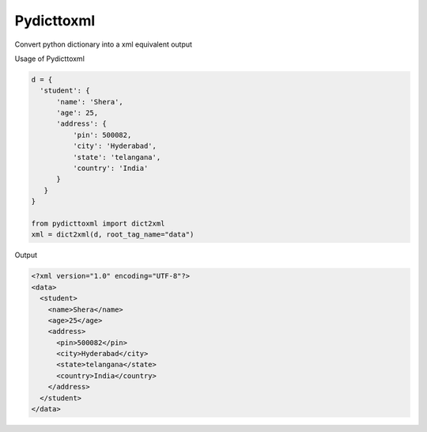 Pydicttoxml
===========

Convert python dictionary into a xml equivalent output

Usage of Pydicttoxml

.. code:: python

  d = {
    'student': {
        'name': 'Shera',
        'age': 25,
        'address': {
            'pin': 500082,
            'city': 'Hyderabad',
            'state': 'telangana',
            'country': 'India'
        }
     }
  }
  
  from pydicttoxml import dict2xml
  xml = dict2xml(d, root_tag_name="data")
  
  
Output

.. code:: xml

  <?xml version="1.0" encoding="UTF-8"?>
  <data>
    <student>
      <name>Shera</name>
      <age>25</age>
      <address>
        <pin>500082</pin>
        <city>Hyderabad</city>
        <state>telangana</state>
        <country>India</country>
      </address>
    </student>
  </data>

